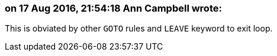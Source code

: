 === on 17 Aug 2016, 21:54:18 Ann Campbell wrote:
This is obviated by other ``++GOTO++`` rules and ``++LEAVE++`` keyword to exit loop.

